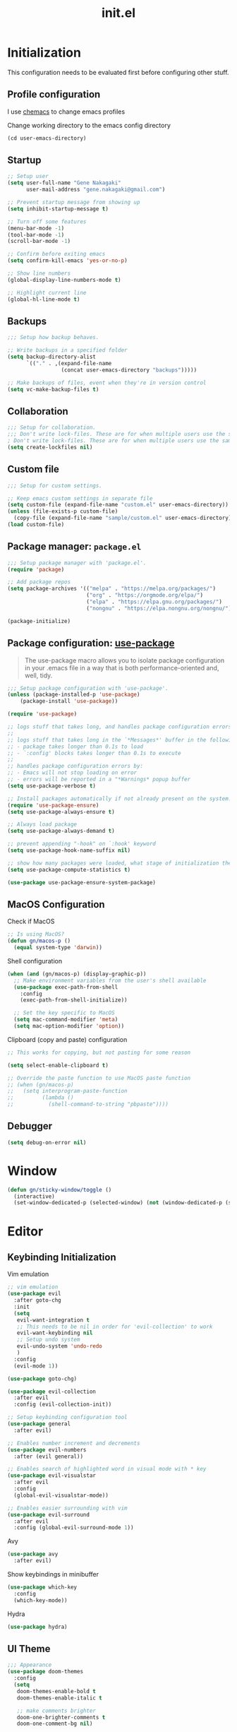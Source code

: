 #+title: init.el
#+property: header-args: emacs-lisp :tangle ./init.el :mkdirp yes
#+startup: show5levels

* Initialization
This configuration needs to be evaluated first before configuring other stuff.

** Profile configuration
I use [[https://github.com/plexus/chemacs2][chemacs]] to change emacs profiles

Change working directory to the emacs config directory
#+begin_src emacs-lisp :tangle yes
  (cd user-emacs-directory)
#+end_src

** Startup

#+begin_src emacs-lisp :tangle yes
  ;; Setup user
  (setq user-full-name "Gene Nakagaki"
        user-mail-address "gene.nakagaki@gmail.com")

  ;; Prevent startup message from showing up
  (setq inhibit-startup-message t)

  ;; Turn off some features
  (menu-bar-mode -1)
  (tool-bar-mode -1)
  (scroll-bar-mode -1)

  ;; Confirm before exiting emacs
  (setq confirm-kill-emacs 'yes-or-no-p)

  ;; Show line numbers
  (global-display-line-numbers-mode t)

  ;; Highlight current line
  (global-hl-line-mode t)
#+end_src

** Backups
#+begin_src emacs-lisp :tangle yes
;;; Setup how backup behaves.

;; Write backups in a specified folder
(setq backup-directory-alist
      `(("." . ,(expand-file-name
                 (concat user-emacs-directory "backups")))))

;; Make backups of files, event when they're in version control
(setq vc-make-backup-files t)
#+end_src

** Collaboration
#+begin_src emacs-lisp :tangle yes
;;; Setup for collaboration.
;;; Don't write lock-files. These are for when multiple users use the same file at once
; Don't write lock-files. These are for when multiple users use the same file at once
(setq create-lockfiles nil)
#+end_src

** Custom file
#+begin_src emacs-lisp :tangle yes
;;; Setup for custom settings.

;; Keep emacs custom settings in separate file
(setq custom-file (expand-file-name "custom.el" user-emacs-directory))
(unless (file-exists-p custom-file)
  (copy-file (expand-file-name "sample/custom.el" user-emacs-directory) custom-file))
(load custom-file)
#+end_src

** Package manager: ~package.el~
#+begin_src emacs-lisp :tangle yes
;;; Setup package manager with 'package.el'.
(require 'package)

;; Add package repos
(setq package-archives '(("melpa" . "https://melpa.org/packages/")
                         ("org" . "https://orgmode.org/elpa/")
                         ("elpa" . "https://elpa.gnu.org/packages/")
                         ("nongnu" . "https://elpa.nongnu.org/nongnu/")))

(package-initialize)
#+end_src
** Package configuration: [[https://github.com/jwiegley/use-package][use-package]]
#+begin_quote
The use-package macro allows you to isolate package configuration in your .emacs file in a way that is both performance-oriented and, well, tidy.
#+end_quote

#+begin_src emacs-lisp :tangle yes
  ;;; Setup package configuration with 'use-package'.
  (unless (package-installed-p 'use-package)
      (package-install 'use-package))

  (require 'use-package)

  ;; logs stuff that takes long, and handles package configuration errors.
  ;;
  ;; logs stuff that takes long in the `*Messages*' buffer in the following conditions:
  ;; - package takes longer than 0.1s to load
  ;; - `:config' blocks takes longer than 0.1s to execute
  ;;
  ;; handles package configuration errors by:
  ;; - Emacs will not stop loading on error
  ;; - errors will be reported in a "*Warnings* popup buffer
  (setq use-package-verbose t)

  ;; Install packages automatically if not already present on the system.
  (require 'use-package-ensure)
  (setq use-package-always-ensure t)

  ;; Always load package 
  (setq use-package-always-demand t)

  ;; prevent appending "-hook" on `:hook' keyword
  (setq use-package-hook-name-suffix nil)

  ;; show how many packages were loaded, what stage of initialization they've reached, and how much aggregate time they've spent (roughly)
  (setq use-package-compute-statistics t)

  (use-package use-package-ensure-system-package)
#+end_src

** MacOS Configuration
Check if MacOS
#+begin_src emacs-lisp :tangle yes
  ;; Is using MacOS?
  (defun gn/macos-p ()
    (equal system-type 'darwin))
#+end_src

Shell configuration
#+begin_src emacs-lisp :tangle yes
  (when (and (gn/macos-p) (display-graphic-p))
    ;; Make environment variables from the user's shell available
    (use-package exec-path-from-shell
      :config
      (exec-path-from-shell-initialize))

    ;; Set the key specific to MacOS
    (setq mac-command-modifier 'meta)
    (setq mac-option-modifier 'option))
#+end_src

Clipboard (copy and paste) configuration
#+Begin_src emacs-lisp :tangle yes
  ;; This works for copying, but not pasting for some reason

  (setq select-enable-clipboard t)

  ;; Override the paste function to use MacOS paste function
  ;; (when (gn/macos-p)
  ;;   (setq interprogram-paste-function
  ;;         (lambda ()
  ;;           (shell-command-to-string "pbpaste"))))
#+end_src

** Debugger
#+begin_src emacs-lisp :tangle yes
    (setq debug-on-error nil)
#+end_src

* Window
#+begin_src emacs-lisp :tangle yes
  (defun gn/sticky-window/toggle ()
    (interactive)
    (set-window-dedicated-p (selected-window) (not (window-dedicated-p (selected-window)))))

#+end_src



* Editor
  
** Keybinding Initialization

Vim emulation
#+begin_src emacs-lisp :tangle yes
  ;; vim emulation
  (use-package evil
    :after goto-chg
    :init
    (setq
     evil-want-integration t
     ;; This needs to be nil in order for 'evil-collection' to work
     evil-want-keybinding nil
     ;; Setup undo system 
     evil-undo-system 'undo-redo
     )
    :config
    (evil-mode 1))

  (use-package goto-chg)

  (use-package evil-collection
    :after evil
    :config (evil-collection-init))

  ;; Setup keybinding configuration tool
  (use-package general
    :after evil)

  ;; Enables number increment and decrements
  (use-package evil-numbers
    :after (evil general))

  ;; Enables search of highlighted word in visual mode with * key
  (use-package evil-visualstar
    :after evil
    :config
    (global-evil-visualstar-mode))

  ;; Enables easier surrounding with vim
  (use-package evil-surround
    :after evil
    :config (global-evil-surround-mode 1))
#+end_src

Avy
#+begin_src emacs-lisp :tangle yes
  (use-package avy
    :after evil)
#+end_src

Show keybindings in minibuffer
#+begin_src emacs-lisp :tangle yes
  (use-package which-key
    :config
    (which-key-mode))
#+end_src

Hydra
#+begin_src emacs-lisp :tangle yes
  (use-package hydra)
#+end_src

** UI Theme
#+begin_src emacs-lisp :tangle yes
  ;;; Appearance
  (use-package doom-themes
    :config
    (setq
     doom-themes-enable-bold t
     doom-themes-enable-italic t 

     ;; make comments brighter
     doom-one-brighter-comments t
     doom-one-comment-bg nil)

    (load-theme 'doom-one t)

    ;; Enable flashing mode-line on errors
    (doom-themes-visual-bell-config)
    ;; or for treemacs users
    (setq doom-themes-treemacs-theme "doom-atom") ; use "doom-colors" for less minimal icon theme
    (doom-themes-treemacs-config)
    ;; Corrects (and improves) org-mode's native fontification.
    (doom-themes-org-config))
#+end_src

** File
#+begin_src emacs-lisp :tangle yes
  (defun gn/open-config-file ()
    (interactive)
    (find-file (expand-file-name "init.org" user-emacs-directory)))
  
  ;; based on http://emacsredux.com/blog/2013/04/03/delete-file-and-buffer/
  (defun gn/delete-current-file ()
    "Kill the current buffer and deletes the file it is visiting."
    (interactive)
    (let ((filename (buffer-file-name)))
      (if filename
          (if (y-or-n-p (concat "Do you really want to delete file " filename " ?"))
              (progn
                (delete-file filename)
                (message "Deleted file %s." filename)
                (kill-buffer)))
        (message "Not a file visiting buffer!"))))
#+end_src

** Editing
#+begin_src emacs-lisp :tangle yes
  ;; use spaces instead of tabs
  (setq-default indent-tabs-mode nil)
#+end_src

** Searching
#+begin_src emacs-lisp :tangle yes
  (defun gn/search-only-visible-text ()
    (setq-local search-invisible nil))
#+end_src

** Inspections
#+begin_src emacs-lisp :tangle yes
  ;;; Setup text insepctions
  (use-package flycheck
    :config
    (global-flycheck-mode)

    ;; Use the load-path of the current Emacs session for syntax checking
    (setq flycheck-emacs-lisp-load-path 'inherit))

#+end_src

Functions 
#+begin_src emacs-lisp :tangle yes
  (defun gn/disable-emacs-lisp-flycheck ()
    (setq flycheck-disabled-checkers '(emacs-lisp emacs-lisp-checkdoc)))
#+end_src

Highlight currently selected text
#+begin_src emacs-lisp :tangle yes
  (use-package symbol-overlay
    :ghook 'prog-mode-hook)
#+end_src

** Autocompletion
Mini buffer completion
#+begin_src emacs-lisp :tangle yes
  ;; Enable Vertico
  (use-package vertico
    :config
    (vertico-mode))

  ;; Persist history over Emacs restarts. Vertico sorts by history position.
  (use-package savehist
    :config
    (savehist-mode))

  ;; Emacs 28: Hide commands in M-x which do not work in the current mode.
  ;; Vertico commands are hidden in normal buffers.
  (setq read-extended-command-predicate #'command-completion-default-include-p)

  ;; Enable recursive minibuffers
  (setq enable-recursive-minibuffers t)

  ;; Provides an orderless completion style
  (use-package orderless
    :config
    ;; Configure a custom style dispatcher (see the Consult wiki)
    ;; (setq orderless-style-dispatchers '(+orderless-consult-dispatch orderless-affix-dispatch)
    ;;       orderless-component-separator #'orderless-escapable-split-on-space)
    (setq completion-styles '(substring orderless basic)
          completion-category-defaults nil
          completion-category-overrides '((file (styles partial-completion)))
          read-file-name-completion-ignore-case t
          read-buffer-completion-ignore-case t
          completion-ignore-case t)
    )

  ;; Provides helpful annotations for completion candidates in the minibuffer
  (use-package marginalia
    :config
    (marginalia-mode))
#+end_src

In-buffer completion
#+begin_src emacs-lisp :tangle yes
  (use-package corfu
    ;; Optional customizations
    :custom
    ;; (corfu-cycle t)                ;; Enable cycling for `corfu-next/previous'
    (corfu-auto t)                 ;; Enable auto completion
    ;; (corfu-separator ?\s)          ;; Orderless field separator
    ;; (corfu-quit-at-boundary nil)   ;; Never quit at completion boundary
    ;; (corfu-quit-no-match nil)      ;; Never quit, even if there is no match
    ;; (corfu-preview-current nil)    ;; Disable current candidate preview
    ;; (corfu-preselect 'prompt)      ;; Preselect the prompt
    ;; (corfu-on-exact-match nil)     ;; Configure handling of exact matches
    ;; (corfu-scroll-margin 5)        ;; Use scroll margin

    ;; Enable Corfu only for certain modes.
    ;; :hook ((prog-mode . corfu-mode)
    ;;        (shell-mode . corfu-mode)
    ;;        (eshell-mode . corfu-mode))

    ;; Recommended: Enable Corfu globally.
    ;; This is recommended since Dabbrev can be used globally (M-/).
    ;; See also `global-corfu-modes'.
    :init
    (global-corfu-mode))

  ;; Add extensions
  (use-package cape
    ;; Bind dedicated completion commands
    ;; Alternative prefix keys: C-c p, M-p, M-+, ...
    :bind 
    :config
    ;; Add to the global default value of `completion-at-point-functions' which is
    ;; used by `completion-at-point'.  The order of the functions matters, the
    ;; first function returning a result wins.  Note that the list of buffer-local
    ;; completion functions takes precedence over the global list.
    (add-to-list 'completion-at-point-functions #'cape-dabbrev)
    (add-to-list 'completion-at-point-functions #'cape-file)
    (add-to-list 'completion-at-point-functions #'cape-elisp-block)
    ;;(add-to-list 'completion-at-point-functions #'cape-history)
    ;;(add-to-list 'completion-at-point-functions #'cape-keyword)
    ;;(add-to-list 'completion-at-point-functions #'cape-tex)
    ;;(add-to-list 'completion-at-point-functions #'cape-sgml)
    ;;(add-to-list 'completion-at-point-functions #'cape-rfc1345)
    ;;(add-to-list 'completion-at-point-functions #'cape-abbrev)
    ;;(add-to-list 'completion-at-point-functions #'cape-dict)
    ;;(add-to-list 'completion-at-point-functions #'cape-elisp-symbol) 
    ;;(add-to-list 'completion-at-point-functions #'cape-line)
  )


#+end_src

** Template
yasnippet
#+begin_src emacs-lisp :tangle yes
  (use-package yasnippet
    :ensure yasnippet-snippets
    :config
    (yas-global-mode 1))
#+end_src

Tempel
#+begin_src emacs-lisp :tangle yes
  (use-package tempel
    ;; Require trigger prefix before template name when completing.
    :custom
    (tempel-trigger-prefix ".")

    :config
    (setq tempel-path (expand-file-name "templates.eld" user-emacs-directory))

    ;; Setup completion at point
    (defun tempel-setup-capf ()
      ;; Add the Tempel Capf to `completion-at-point-functions'.
      ;; `tempel-expand' only triggers on exact matches. Alternatively use
      ;; `tempel-complete' if you want to see all matches, but then you
      ;; should also configure `tempel-trigger-prefix', such that Tempel
      ;; does not trigger too often when you don't expect it. NOTE: We add
      ;; `tempel-expand' *before* the main programming mode Capf, such
      ;; that it will be tried first.
      (setq-local completion-at-point-functions
                  (cons #'tempel-complete
                        completion-at-point-functions)))

    (general-add-hook '(conf-mode-hook prog-mode-hook text-mode-hook org-mode-hook)
                      'tempel-setup-capf)

    ;; Optionally make the Tempel templates available to Abbrev,
    ;; either locally or globally. `expand-abbrev' is bound to C-x '.
    ;; (add-hook 'prog-mode-hook #'tempel-abbrev-mode)
    ;; (global-tempel-abbrev-mode)
    )

#+end_src

#+RESULTS:
: #s(hash-table size 65 test eql rehash-size 1.5 rehash-threshold 0.8125 data (:use-package (25875 59397 111236 0) :init (25875 59397 111230 0) :config (25875 59397 111070 0) :config-secs (0 0 341 0) :init-secs (0 0 701 0) :use-package-secs (0 0 790 0)))

* Modes
** Emacs preview
#+begin_src emacs-lisp :tangle yes
  (defvar gn/preview-file (expand-file-name "emacs-preview/src/preview-content.html"
                                            user-emacs-directory))

  (defun gn/preview-image (image-url)
    "Preview IMAGE-URL image."
    (with-temp-file gn/preview-file
      (progn (insert "<img src=\"" image-url "\"/>"))))
#+end_src
** Programming Language

#+begin_src emacs-lisp :tangle yes
  ;; Highlight the matching parenthesis
  (show-paren-mode t)

  ;; Color the brackets 
  (use-package rainbow-delimiters
    :ghook 'prog-mode-hook)

  ;; Adds easier shortcut for editing Lisp. 
  (use-package paredit
    :ghook ('(prog-mode-hook) #'enable-paredit-mode)
    :config 
    :diminish nil)
#+end_src

*** Emacs Lisp 
#+begin_src emacs-lisp :tangle yes :results none
  (defun gn/eval-region (start end)
    (interactive "r")
    (eval-region start end t))
#+end_src

#+begin_src emacs-lisp :tangle yes :results none
  (use-package parseedn)
#+end_src

*** Clojure
#+begin_src emacs-lisp :tangle yes
  (use-package cider
    :ghook
    'clojure-mode-hook
    'clojurescript-mode-hook)

  (use-package clj-refactor)

  (use-package flycheck-clj-kondo
    :config
    (require 'flycheck-clj-kondo))
#+end_src

*** JavaScript
#+begin_src emacs-lisp :tangle yes
  (setq js-indent-level 2)
#+end_src

** Git client (Magit)
#+begin_src emacs-lisp :tangle yes
  (use-package magit)
#+end_src

** Org mode
[[https://www.gnu.org/software/emacs/manual/html_mono/org.html#Conflicts][Resolve conflict with other packages]]
#+begin_src emacs-lisp :tangle yes
  (defun yas/org-very-safe-expand ()
    (let ((yas/fallback-behavior 'return-nil)) (yas/expand)))

  (defun gn/resolve-org-yasnippet-conflict ()
    "This functions resolves the conflict between Org mode and yasnippet.
  This functions should be added to the 'org-mode-hook'."
    (make-variable-buffer-local 'yas/trigger-key)
    (setq yas/trigger-key [tab])
    (add-to-list 'org-tab-first-hook 'yas/org-very-safe-expand)
    (define-key yas/keymap [tab] 'yas/next-field))

  (defun gn/open-task-inbox ()
    "Opens the task inbox file. This is where you put all the tasks."
    (interactive)
    (find-file (concat org-roam-directory "/todo.org")))
#+end_src

My functions
#+begin_src emacs-lisp :tangle yes
  (defun gn/org-dwim-at-point ()
    (interactive)
    (message "gn/org-dwim-at-point")
    (let* ((element (org-element-at-point))
           (context (org-element-context)))
      (message "org-element-at-point")
      (pp element)
      (message "org-element-context")
      (pp context)
      (message "org-element-contents")
      (pp (org-element-contents element))
      (message "org-element-type")
      (pp (org-element-type element))

      (pcase (-first-item element)
        ('paragraph (let* ((parent (org-element-property :parent paragraph)))
                      (message "at paragraph")
                      )))))
#+end_src

My org-mode functions
#+begin_src emacs-lisp :tangle yes
  (defun gn/org-fold-lines ()
    ;; This needs to be nil on order for 'toggle-truncate-lines' to work.
    (setq truncate-partial-width-windows nil)

    ;; Fold long lines.
    ;; This variable is buffer local, so it needs to be set for every buffer
    (setq truncate-lines nil))

#+end_src

#+begin_src emacs-lisp :tangle yes :results none
  (use-package org
    :gfhook 
    #'gn/org-fold-lines
    #'gn/search-only-visible-text
    :config
    (setq
     ;; Adjust indent to heading.
     org-startup-indented t

     ;; Set org-roam directory
     org-directory "~/org-roam/"

     ;; Open src window in current window
     org-src-window-setup 'current-window

     ;; Add the org todo state changes and timestamps into the property
     org-log-into-drawer "LOGBOOK"

     ;; Add information to property when todo state changed to DONE
     org-log-done 'time

     ;; Remove clock times that are less than a minute
     org-clock-out-remove-zero-time-clocks t
     )

  
    (add-to-list 'org-babel-load-languages '(sh . t))

    ;; Disable flycheck for emacs literate configuration
    (general-add-hook 'org-src-mode-hook
                      '(gn/disable-emacs-lisp-flycheck))

    (setq org-todo-keywords
          '((sequence "TODO(t)" "DOING" "IN-REVIEW" "|" "DONE" "CANCELLED(c)")
            (sequence "WAITING(w!)" "|" "DONE")
            (sequence "DELEGATED(d)" "|" "DONE")
            (sequence "|" "CANCELLED")
            ))
    (setq org-todo-keyword-faces
          '(("TODO" . "#f1d1a2")
            ("WAITING" . "#da8548")
            ("DELEGATED" . "#da8548")
            ("IN-REVIEW" . "#da8548")
            ))

    (require 'org-clock)

    (general-add-hook 'org-after-todo-state-change-hook
                      (lambda ()
                        (let* ((todo-clocking? (and (org-clocking-p)
                                                    (< (point) org-clock-marker)
                                                    (> (org-with-wide-buffer (org-entry-end-position))
                                                       org-clock-marker))))
                          (if (s-equals? org-state "DOING")
                              (org-clock-in)
                            (when todo-clocking?
                              (org-clock-out))))))
    )
#+end_src

Org image handling
#+begin_src emacs-lisp :tangle yes :results none
  (use-package org-download
    :config

    ;; Download to a directory
    (setq org-download-method 'directory)
    ;; Don't include heading name in the download directory path
    (setq org-download-heading-lvl nil)
    ;; The directory to put downloaded images
    (setq org-download-image-dir nil)
  
    ;; Drag-and-drop to `dired`
    (general-add-hook 'dired-mode-hook 'org-download-enable)
    )
#+end_src

Vim keybinding
#+begin_src emacs-lisp :tangle yes :results none
  (use-package evil-org
    :after evil org
    :ghook 'org-mode-hook
    :config
    (require 'evil-org-agenda)
    (evil-org-set-key-theme '(navigation insert textobjects additional calendar))
    (evil-org-agenda-set-keys))
#+end_src

Org-roam
#+begin_src emacs-lisp :tangle yes
  (use-package org-roam
    :after org
    :init
    (setq org-roam-directory "~/org-roam")
    (setq org-roam-db-location (concat org-roam-directory "/org-roam.db"))
    (setq org-roam-dailies-directory "journal")
    :config
    (org-roam-db-autosync-mode)
    (setq org-roam-node-display-template "${gn-node-display}")

    (setq org-roam-capture-templates
          '(("d" "default"
              plain "%?"
              :target (file+head "./node/%<%Y%m%d%H%M%S>.org"
                                 "
  ,#+language: en
  ,#+title: ${title}

  ,* {{{title}}}")
              :immediate-finish
              :jump-to-captured)))

    (setq org-roam-dailies-capture-templates
          '(("d" "default"
             plain "*?"
             :target (file+head "%<%Y-%m-%d>.org"
                                "
  ,#+language: en
  ,#+title: %<%Y-%m-%d>

  ,* Daily routine

  ,** Morning meditation

  ,** Evening meditation

  ,* Self monitoring record
  ")
             :immediate-finish
             :jump-to-captured))))


  (cl-defmethod org-roam-node-gn-node-display ((node org-roam-node))
    "Method used to display the org-roam node in the minibuffer."
    (let ((title (org-roam-node-title node))
          (file-title (org-roam-node-file-title node)))
      (if (string= title file-title)
          title
        (concat file-title ": " title))))

  (use-package websocket
    :after org-roam)

  (use-package org-roam-ui
    :after org-roam ;; or :after org
    :config
    (setq org-roam-ui-sync-theme t
          org-roam-ui-follow t
          org-roam-ui-update-on-save t
          org-roam-ui-open-on-start t))

  (defun gn/orgroam-force-rebuild-cache ()
    "Rebuild the `org-mode' and `org-roam' cache."
    (interactive)
    (org-id-update-id-locations)
    (org-roam-db-clear-all)
    (org-roam-db-sync)
    (org-roam-update-org-id-locations))
#+end_src

** PlantUML
#+begin_src emacs-lisp :tangle yes
  (use-package request)

  (defun gn/preview-plantuml-image (encoded-plantuml-code)
    (let* ((image-url (concat plantuml-server-url "/png/" encoded-plantuml-code)))
      (message image-url)
      (gn/preview-image image-url)))

  (defun gn/plantuml-preview ()
    "Encodes PLANTUML-CODE to a string that can be used to generate PlantUML diagrams."
    (interactive)
    (when (eq major-mode 'plantuml-mode)
      (let* ((plantuml-code (buffer-string))
             (request-url (concat plantuml-server-url "/coder")))
        (request request-url
          :type "POST"
          :data plantuml-code
          :headers '(("Content-Type" . "text/plain"))
          :success (cl-function
                    (lambda (&key data &allow-other-keys)
                      (gn/preview-plantuml-image data))))
        )))

  (use-package plantuml-mode
    :config
    (setq plantuml-server-url "http://localhost:4700")
    (setq plantuml-exec-mode 'server)
    (setq plantuml-indent-level 4)

    (add-to-list 'org-src-lang-modes '("plantuml" . plantuml))
    (add-to-list 'auto-mode-alist '("\\.puml\\'" . plantuml-mode))
    (general-add-hook (list 'after-save-hook 'plantuml-mode-hook) 
                      'gn/plantuml-preview)


    )
#+end_src

** HTTP Client
#+begin_src emacs-lisp :tangle yes
  (use-package know-your-http-well)


  (use-package verb
    :mode ("\\.org\\'" . org-mode)
    )
#+END_src


** YAML
#+begin_src emacs-lisp :tangle yes
  (use-package yaml-mode
    :config
    (add-to-list 'auto-mode-alist
                 '("\\.yml\\'" . yaml-mode)))
#+end_src

** Docker
#+begin_src emacs-lisp :tangle yes
  (use-package docker)
#+end_src

** Dired
#+begin_src emacs-lisp :tangle yes
  (setq dired-dwim-target t)
#+end_src

* Keybindings
** Global 
#+begin_src emacs-lisp :tangle yes
  (defvar gn/leader-key "SPC")

  (general-def 'n 'override
    "j" 'evil-next-visual-line
    "k" 'evil-previous-visual-line)

  (general-def '(n i)
    ;; Make similar experience with MacOS
    "M-a" 'mark-whole-buffer)

  (general-def 'i 'override
    ;; Copy
    "M-c" 'evil-yank
    ;; Paste 
    "M-v" 'evil-paste-after)

  (general-def '(n v)
    "C-a" 'evil-numbers/inc-at-pt
    "C-x" 'evil-numbers/dec-at-pt)
  
  (general-def '(n m)
    "s" 'avy-goto-char-2)
#+end_src

#+begin_src emacs-lisp :tangle yes
  (general-def '(n i)
    "M-w" 'kill-current-buffer
    "M-q" 'save-buffers-kill-terminal)

  (general-def '(n i) 'override
    "M-o" 'find-file
    "M-e" 'switch-to-buffer
    "M-s" 'save-buffer)

  (general-def 'n 'override
    :prefix gn/leader-key

    "o" '(:ignore t :wk "Open")
    "og" 'magit-list-repositories
    "on" '(org-roam-node-find :wk "Org roam node")
    "or" '(org-roam-graph :wk "Org roam graph")
    "ot" '(gn/open-task-inbox :wk "Task inbox")
    "oc" '(gn/open-config-file :wk "Config file")

    "i" '(:ignore t :wk "Insert")
    "is" '(yas-insert-snippet :wk "Insert snippet")

    "r" '(:ignore t :wk "Run")

    "t" '(:ignore t :wk "Toggle")

    ";" '(pp-eval-expression :wk "Eval expression")
    )

  (general-def 'n org-mode-map
    :prefix gn/leader-key
    ;; Insert
    "in" '(org-roam-node-insert :wk "Org roam node")
    "ii" '(org-id-store-link :wk "Insert ID")
    "il" '(org-insert-link :wk "Insert link")

    ;; Toggle
    "tt" 'gn/hydra-org-headline/body
    "tl" 'org-toggle-link-display
    "tn" #'org-narrow-to-subtree
    "tw" #'widen

    ;; Run
    "rr" '(verb-send-request-on-point-other-window :wk "Send request")
    )

  (general-def 'n verb-response-body-mode-map
    "oh" '(verb-toggle-show-headers :wk "HTTP headers"))
#+end_src

#+RESULTS:
** Mode Specific
*** Autocomplete
Mini-buffer completion
#+begin_src emacs-lisp :tangle yes
  (general-def 'n vertico-map
    "?" #'minibuffer-completion-help
    "M-RET" #'minibuffer-force-complete-and-exit
    "M-TAB" #'minibuffer-complete)
#+end_src

In buffer completion
#+begin_src emacs-lisp :tangle yes
  (general-def 'i 
    "C-n" #'completion-at-point)
#+end_src

*** Programming Language
**** Lisp
#+begin_src emacs-lisp :tangle yes
  (general-def 'i paredit-mode-map
    ;; Add matching closing parenthesis.
    "(" 'paredit-open-round
    "[" 'paredit-open-square
    "{" 'paredit-open-curly
    "<" 'paredit-open-angled)
  (general-def 'n paredit-mode-map
    :prefix gn/leader-key
    "dw" #'paredit-splice-sexp
    "s" #'paredit-forward-slurp-sexp
    "S" #'paredit-backward-slurp-sexp
    "b" #'paredit-forward-barf-sexp
    "B" #'paredit-backward-barf-sexp
    "gl" #'paredit-forward
    "gh" #'paredit-backward
    "gj" #'paredit-forward-down
    "gk" #'paredit-backward-up)
#+end_src

**** Emacs Lisp Mode

#+begin_src emacs-lisp :tangle yes
  (general-def '(n v) emacs-lisp-mode-map
    "M-/" 'comment-dwim)

  (general-def '(n i) emacs-lisp-mode-map
    "M-RET" 'eval-defun)

  (general-def 'v emacs-lisp-mode-map
    "M-RET" 'gn/eval-region)
#+end_src

**** Clojure
#+begin_src emacs-lisp :tangle yes
  (general-def 'n clojure-mode-map
    "M-RET" 'cider-eval-last-sexp)

  (general-def '(n i) clojure-mode-map
    "M-RET" 'cider-eval-defun-at-point)

  (general-def 'v clojure-mode-map
    "M-RET" 'cider-eval-region)
#+end_src

*** Magit
#+begin_src emacs-lisp :tangle yes
  (general-def 'n magit-status-mode-map
    ;; Magit binds the M-w to another command, so change it back to my keybinding
    "M-w" 'kill-current-buffer)

  (general-def '(n i) with-editor-mode-map
    ;; Make the M-w similar to the "close" behavior, but 'kill-current-buffer' breaks the magit process, so adjust for it 
    "M-w" 'with-editor-cancel
    "M-RET" 'with-editor-finish)
#+end_src

*** Org mode
#+begin_src emacs-lisp :tangle yes
  (defhydra gn/hydra-org-headline (:color pink :hint nil)
    "
  | Navigation^^           | TODO^^           |
  |------------------------+------------------|
  | _j_: next headline     |  |
  | _k_: previous headline | ^^               |
  | _h_: parent headline   | ^^               |
  | ^^                     | ^^               |
  | ^^                     | ^^               |
  | ^^                     | ^^               |
  "
    ;; Navigation
    ("j" org-next-visible-heading)
    ("k" org-previous-visible-heading)
    ("h" outline-up-heading)

    ;; Todo stuff
    ("J" org-shiftup)
    ("K" org-shiftdown)
    ("H" org-shiftleft)
    ("L" org-shiftright)

    ;; Quit
    ("q" nil "quit")
    ("<escape>" nil "quit"))

  (general-def 'n org-mode-map
    ;; General org-mode usage
    "RET" 'org-ctrl-c-ctrl-c
    "M-h" 'org-metaleft
    "M-H" 'org-shiftmetaleft
    "M-l" 'org-metaright
    "M-L" 'org-shiftmetaright)

  ;; Source mode map
  (general-def 'n org-src-mode-map
    "M-o" 'find-file
    "M-e" 'switch-to-buffer
    "M-s" 'save-buffer
    "M-w" 'org-edit-src-abort
    "M-q" 'save-buffers-kill-terminal)
#+end_src

*** PlantUML
#+begin_src emacs-lisp :tangle yes
  (general-def '(n i) plantuml-mode-map
    "M-RET" 'gn/plantuml-preview)
#+end_src

* Configuration for Literate Emacs Config

# Local Variables:
# eval: (general-add-hook 'after-save-hook #'org-babel-tangle)
# End:
